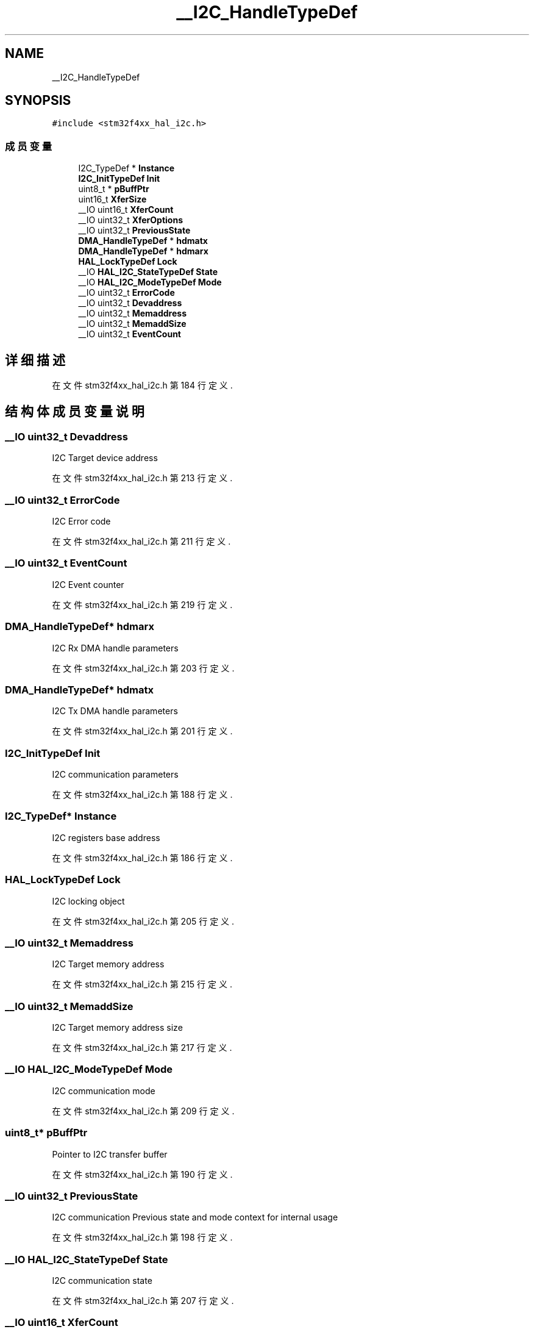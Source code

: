.TH "__I2C_HandleTypeDef" 3 "2020年 八月 7日 星期五" "Version 1.24.0" "STM32F4_HAL" \" -*- nroff -*-
.ad l
.nh
.SH NAME
__I2C_HandleTypeDef
.SH SYNOPSIS
.br
.PP
.PP
\fC#include <stm32f4xx_hal_i2c\&.h>\fP
.SS "成员变量"

.in +1c
.ti -1c
.RI "I2C_TypeDef * \fBInstance\fP"
.br
.ti -1c
.RI "\fBI2C_InitTypeDef\fP \fBInit\fP"
.br
.ti -1c
.RI "uint8_t * \fBpBuffPtr\fP"
.br
.ti -1c
.RI "uint16_t \fBXferSize\fP"
.br
.ti -1c
.RI "__IO uint16_t \fBXferCount\fP"
.br
.ti -1c
.RI "__IO uint32_t \fBXferOptions\fP"
.br
.ti -1c
.RI "__IO uint32_t \fBPreviousState\fP"
.br
.ti -1c
.RI "\fBDMA_HandleTypeDef\fP * \fBhdmatx\fP"
.br
.ti -1c
.RI "\fBDMA_HandleTypeDef\fP * \fBhdmarx\fP"
.br
.ti -1c
.RI "\fBHAL_LockTypeDef\fP \fBLock\fP"
.br
.ti -1c
.RI "__IO \fBHAL_I2C_StateTypeDef\fP \fBState\fP"
.br
.ti -1c
.RI "__IO \fBHAL_I2C_ModeTypeDef\fP \fBMode\fP"
.br
.ti -1c
.RI "__IO uint32_t \fBErrorCode\fP"
.br
.ti -1c
.RI "__IO uint32_t \fBDevaddress\fP"
.br
.ti -1c
.RI "__IO uint32_t \fBMemaddress\fP"
.br
.ti -1c
.RI "__IO uint32_t \fBMemaddSize\fP"
.br
.ti -1c
.RI "__IO uint32_t \fBEventCount\fP"
.br
.in -1c
.SH "详细描述"
.PP 
在文件 stm32f4xx_hal_i2c\&.h 第 184 行定义\&.
.SH "结构体成员变量说明"
.PP 
.SS "__IO uint32_t Devaddress"
I2C Target device address 
.br
 
.PP
在文件 stm32f4xx_hal_i2c\&.h 第 213 行定义\&.
.SS "__IO uint32_t ErrorCode"
I2C Error code 
.br
 
.PP
在文件 stm32f4xx_hal_i2c\&.h 第 211 行定义\&.
.SS "__IO uint32_t EventCount"
I2C Event counter 
.br
 
.PP
在文件 stm32f4xx_hal_i2c\&.h 第 219 行定义\&.
.SS "\fBDMA_HandleTypeDef\fP* hdmarx"
I2C Rx DMA handle parameters 
.br
 
.PP
在文件 stm32f4xx_hal_i2c\&.h 第 203 行定义\&.
.SS "\fBDMA_HandleTypeDef\fP* hdmatx"
I2C Tx DMA handle parameters 
.br
 
.PP
在文件 stm32f4xx_hal_i2c\&.h 第 201 行定义\&.
.SS "\fBI2C_InitTypeDef\fP Init"
I2C communication parameters 
.br
 
.PP
在文件 stm32f4xx_hal_i2c\&.h 第 188 行定义\&.
.SS "I2C_TypeDef* Instance"
I2C registers base address 
.br
 
.PP
在文件 stm32f4xx_hal_i2c\&.h 第 186 行定义\&.
.SS "\fBHAL_LockTypeDef\fP Lock"
I2C locking object 
.br
 
.PP
在文件 stm32f4xx_hal_i2c\&.h 第 205 行定义\&.
.SS "__IO uint32_t Memaddress"
I2C Target memory address 
.br
 
.PP
在文件 stm32f4xx_hal_i2c\&.h 第 215 行定义\&.
.SS "__IO uint32_t MemaddSize"
I2C Target memory address size 
.br
 
.PP
在文件 stm32f4xx_hal_i2c\&.h 第 217 行定义\&.
.SS "__IO \fBHAL_I2C_ModeTypeDef\fP Mode"
I2C communication mode 
.br
 
.PP
在文件 stm32f4xx_hal_i2c\&.h 第 209 行定义\&.
.SS "uint8_t* pBuffPtr"
Pointer to I2C transfer buffer 
.br
 
.PP
在文件 stm32f4xx_hal_i2c\&.h 第 190 行定义\&.
.SS "__IO uint32_t PreviousState"
I2C communication Previous state and mode context for internal usage 
.br
 
.PP
在文件 stm32f4xx_hal_i2c\&.h 第 198 行定义\&.
.SS "__IO \fBHAL_I2C_StateTypeDef\fP State"
I2C communication state 
.br
 
.PP
在文件 stm32f4xx_hal_i2c\&.h 第 207 行定义\&.
.SS "__IO uint16_t XferCount"
I2C transfer counter 
.br
 
.PP
在文件 stm32f4xx_hal_i2c\&.h 第 194 行定义\&.
.SS "__IO uint32_t XferOptions"
I2C transfer options 
.br
 
.PP
在文件 stm32f4xx_hal_i2c\&.h 第 196 行定义\&.
.SS "uint16_t XferSize"
I2C transfer size 
.br
 
.PP
在文件 stm32f4xx_hal_i2c\&.h 第 192 行定义\&.

.SH "作者"
.PP 
由 Doyxgen 通过分析 STM32F4_HAL 的 源代码自动生成\&.
